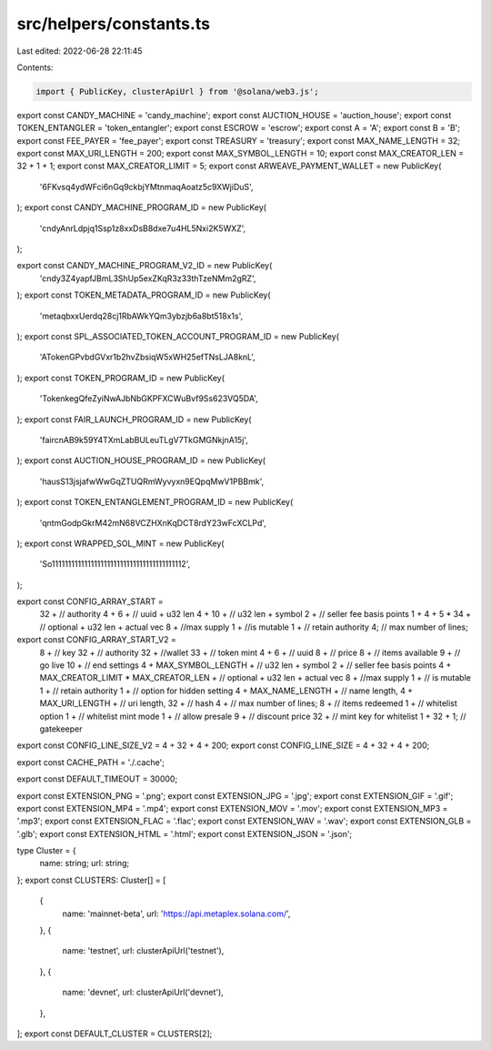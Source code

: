 src/helpers/constants.ts
========================

Last edited: 2022-06-28 22:11:45

Contents:

.. code-block:: ts

    import { PublicKey, clusterApiUrl } from '@solana/web3.js';
export const CANDY_MACHINE = 'candy_machine';
export const AUCTION_HOUSE = 'auction_house';
export const TOKEN_ENTANGLER = 'token_entangler';
export const ESCROW = 'escrow';
export const A = 'A';
export const B = 'B';
export const FEE_PAYER = 'fee_payer';
export const TREASURY = 'treasury';
export const MAX_NAME_LENGTH = 32;
export const MAX_URI_LENGTH = 200;
export const MAX_SYMBOL_LENGTH = 10;
export const MAX_CREATOR_LEN = 32 + 1 + 1;
export const MAX_CREATOR_LIMIT = 5;
export const ARWEAVE_PAYMENT_WALLET = new PublicKey(
  '6FKvsq4ydWFci6nGq9ckbjYMtnmaqAoatz5c9XWjiDuS',
);
export const CANDY_MACHINE_PROGRAM_ID = new PublicKey(
  'cndyAnrLdpjq1Ssp1z8xxDsB8dxe7u4HL5Nxi2K5WXZ',
);

export const CANDY_MACHINE_PROGRAM_V2_ID = new PublicKey(
  'cndy3Z4yapfJBmL3ShUp5exZKqR3z33thTzeNMm2gRZ',
);
export const TOKEN_METADATA_PROGRAM_ID = new PublicKey(
  'metaqbxxUerdq28cj1RbAWkYQm3ybzjb6a8bt518x1s',
);
export const SPL_ASSOCIATED_TOKEN_ACCOUNT_PROGRAM_ID = new PublicKey(
  'ATokenGPvbdGVxr1b2hvZbsiqW5xWH25efTNsLJA8knL',
);
export const TOKEN_PROGRAM_ID = new PublicKey(
  'TokenkegQfeZyiNwAJbNbGKPFXCWuBvf9Ss623VQ5DA',
);
export const FAIR_LAUNCH_PROGRAM_ID = new PublicKey(
  'faircnAB9k59Y4TXmLabBULeuTLgV7TkGMGNkjnA15j',
);
export const AUCTION_HOUSE_PROGRAM_ID = new PublicKey(
  'hausS13jsjafwWwGqZTUQRmWyvyxn9EQpqMwV1PBBmk',
);
export const TOKEN_ENTANGLEMENT_PROGRAM_ID = new PublicKey(
  'qntmGodpGkrM42mN68VCZHXnKqDCT8rdY23wFcXCLPd',
);
export const WRAPPED_SOL_MINT = new PublicKey(
  'So11111111111111111111111111111111111111112',
);

export const CONFIG_ARRAY_START =
  32 + // authority
  4 +
  6 + // uuid + u32 len
  4 +
  10 + // u32 len + symbol
  2 + // seller fee basis points
  1 +
  4 +
  5 * 34 + // optional + u32 len + actual vec
  8 + //max supply
  1 + //is mutable
  1 + // retain authority
  4; // max number of lines;

export const CONFIG_ARRAY_START_V2 =
  8 + // key
  32 + // authority
  32 + //wallet
  33 + // token mint
  4 +
  6 + // uuid
  8 + // price
  8 + // items available
  9 + // go live
  10 + // end settings
  4 +
  MAX_SYMBOL_LENGTH + // u32 len + symbol
  2 + // seller fee basis points
  4 +
  MAX_CREATOR_LIMIT * MAX_CREATOR_LEN + // optional + u32 len + actual vec
  8 + //max supply
  1 + // is mutable
  1 + // retain authority
  1 + // option for hidden setting
  4 +
  MAX_NAME_LENGTH + // name length,
  4 +
  MAX_URI_LENGTH + // uri length,
  32 + // hash
  4 + // max number of lines;
  8 + // items redeemed
  1 + // whitelist option
  1 + // whitelist mint mode
  1 + // allow presale
  9 + // discount price
  32 + // mint key for whitelist
  1 +
  32 +
  1; // gatekeeper

export const CONFIG_LINE_SIZE_V2 = 4 + 32 + 4 + 200;
export const CONFIG_LINE_SIZE = 4 + 32 + 4 + 200;

export const CACHE_PATH = './.cache';

export const DEFAULT_TIMEOUT = 30000;

export const EXTENSION_PNG = '.png';
export const EXTENSION_JPG = '.jpg';
export const EXTENSION_GIF = '.gif';
export const EXTENSION_MP4 = '.mp4';
export const EXTENSION_MOV = '.mov';
export const EXTENSION_MP3 = '.mp3';
export const EXTENSION_FLAC = '.flac';
export const EXTENSION_WAV = '.wav';
export const EXTENSION_GLB = '.glb';
export const EXTENSION_HTML = '.html';
export const EXTENSION_JSON = '.json';

type Cluster = {
  name: string;
  url: string;
};
export const CLUSTERS: Cluster[] = [
  {
    name: 'mainnet-beta',
    url: 'https://api.metaplex.solana.com/',
  },
  {
    name: 'testnet',
    url: clusterApiUrl('testnet'),
  },
  {
    name: 'devnet',
    url: clusterApiUrl('devnet'),
  },
];
export const DEFAULT_CLUSTER = CLUSTERS[2];


